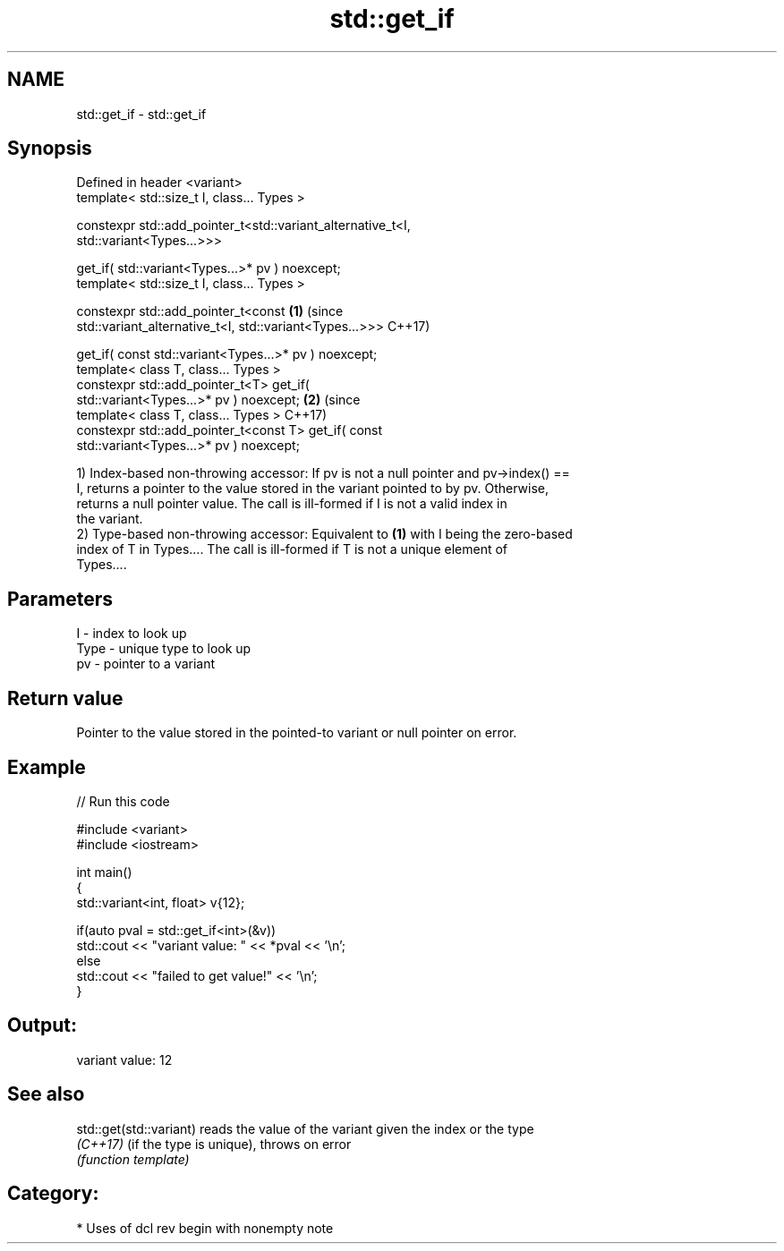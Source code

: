.TH std::get_if 3 "2021.11.17" "http://cppreference.com" "C++ Standard Libary"
.SH NAME
std::get_if \- std::get_if

.SH Synopsis
   Defined in header <variant>
   template< std::size_t I, class... Types >

   constexpr std::add_pointer_t<std::variant_alternative_t<I,
   std::variant<Types...>>>

       get_if( std::variant<Types...>* pv ) noexcept;
   template< std::size_t I, class... Types >

   constexpr std::add_pointer_t<const                         \fB(1)\fP (since
   std::variant_alternative_t<I, std::variant<Types...>>>         C++17)

       get_if( const std::variant<Types...>* pv ) noexcept;
   template< class T, class... Types >
   constexpr std::add_pointer_t<T> get_if(
   std::variant<Types...>* pv ) noexcept;                                 \fB(2)\fP (since
   template< class T, class... Types >                                        C++17)
   constexpr std::add_pointer_t<const T> get_if( const
   std::variant<Types...>* pv ) noexcept;

   1) Index-based non-throwing accessor: If pv is not a null pointer and pv->index() ==
   I, returns a pointer to the value stored in the variant pointed to by pv. Otherwise,
   returns a null pointer value. The call is ill-formed if I is not a valid index in
   the variant.
   2) Type-based non-throwing accessor: Equivalent to \fB(1)\fP with I being the zero-based
   index of T in Types.... The call is ill-formed if T is not a unique element of
   Types....

.SH Parameters

   I    - index to look up
   Type - unique type to look up
   pv   - pointer to a variant

.SH Return value

   Pointer to the value stored in the pointed-to variant or null pointer on error.

.SH Example


// Run this code

 #include <variant>
 #include <iostream>

 int main()
 {
     std::variant<int, float> v{12};

     if(auto pval = std::get_if<int>(&v))
       std::cout << "variant value: " << *pval << '\\n';
     else
       std::cout << "failed to get value!" << '\\n';
 }

.SH Output:

 variant value: 12

.SH See also

   std::get(std::variant) reads the value of the variant given the index or the type
   \fI(C++17)\fP                (if the type is unique), throws on error
                          \fI(function template)\fP

.SH Category:

     * Uses of dcl rev begin with nonempty note
